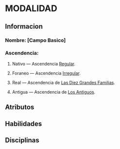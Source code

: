 * MODALIDAD 

** Informacion
*** Nombre: [Campo Basico]
*** Ascendencia:
**** Nativo     — Ascendencia [[./orgmode/Ascendencia/nativo.org][Regular]].
**** Foraneo    — Ascendencia [[./orgmode/Ascendencia/foraneo.org][Irregular]].
**** Real       — Ascendencia de [[./orgmode/Ascendencia/real.org][Las Diez Grandes Familias]].
**** Antigua    — Ascendencia de [[./orgmode/Ascendencia/antigua.org][Los Antiguos]].
** Atributos
** Habilidades
** Disciplinas
